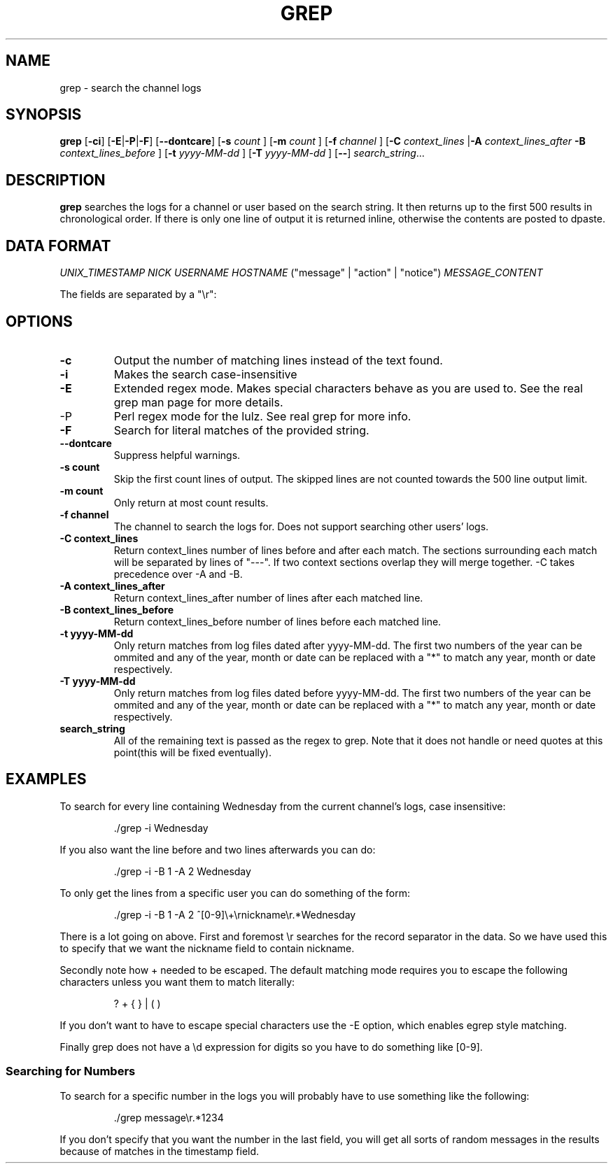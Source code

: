 .TH GREP 1
.SH NAME
grep \- search the channel logs
.SH SYNOPSIS
.B grep
.RB [ -ci ]
.RB [ -E | -P | -F ]
.RB [ --dontcare ]
.RB [ -s
.I count
]
.RB [ -m
.I count
]
.RB [ -f
.I channel
]
.RB [ -C
.I context_lines
.RB | -A
.I context_lines_after
.B -B
.I context_lines_before
]
.RB [ -t
.I yyyy-MM-dd
]
.RB [ -T 
.I yyyy-MM-dd
]
.RB [ -- ]
.IR search_string ...
.SH DESCRIPTION
.B grep
searches the logs for a channel or user based on the search string. It then returns up to the first 500 results in chronological order. If there is only one line of output it is returned inline, otherwise the contents are posted to dpaste.
.SH DATA FORMAT
.I UNIX_TIMESTAMP NICK USERNAME HOSTNAME
("message" | "action" | "notice")
.I MESSAGE_CONTENT

The fields are separated by a "\\r":
.SH OPTIONS
.TP
.BR -c
Output the number of matching lines instead of the text found.
.TP
.BR -i
Makes the search case-insensitive
.TP
.BR -E
Extended regex mode. Makes special characters behave as you are used to. See the real grep man page for more details.
.IP -P
Perl regex mode for the lulz. See real grep for more info.
.TP
.BR -F
Search for literal matches of the provided string.
.TP
.BR --dontcare
Suppress helpful warnings.
.TP
.BR "-s count"
Skip the first count lines of output. The skipped lines are not counted towards the 500 line output limit.
.TP
.BR "-m count"
Only return at most count results.
.TP
.BR "-f channel"
The channel to search the logs for. Does not support searching other users' logs.
.TP
.BR "-C context_lines"
Return context_lines number of lines before and after each match. The sections surrounding each match will be separated by lines of "---". If two context sections overlap they will merge together. -C takes precedence over -A and -B.
.TP
.BR "-A context_lines_after"
Return context_lines_after number of lines after each matched line.
.TP
.BR "-B context_lines_before"
Return context_lines_before number of lines before each matched line.
.TP
.BR "-t yyyy-MM-dd"
Only return matches from log files dated after yyyy-MM-dd. The first two numbers of the year can be ommited and any of the year, month or date can be replaced with a "*" to match any year, month or date respectively.
.TP
.BR "-T yyyy-MM-dd"
Only return matches from log files dated before yyyy-MM-dd. The first two numbers of the year can be ommited and any of the year, month or date can be replaced with a "*" to match any year, month or date respectively.
.TP
.BR search_string
All of the remaining text is passed as the regex to grep. Note that it does not handle or need quotes at this point(this will be fixed eventually).
.SH EXAMPLES
To search for every line containing Wednesday from the current channel's logs, case insensitive:
.PP
.nf
.RS
\&./grep -i Wednesday
.RE
.fi
.PP
If you also want the line before and two lines afterwards you can do:
.PP
.nf
.RS
\&./grep -i -B 1 -A 2 Wednesday
.RE
.fi
.PP
To only get the lines from a specific user you can do something of the form:
.PP
.nf
.RS
\&./grep -i -B 1 -A 2 ^[0-9]\\+\\rnickname\\r.*Wednesday
.RE
.fi
.PP
There is a lot going on above. First and foremost \\r searches for the record separator in the data. So we have used this to specify that we want the nickname field to contain nickname.
.PP
Secondly note how + needed to be escaped. The default matching mode requires you to escape the following characters unless you want them to match literally:
.PP
.nf
.RS
? + { } | ( )
.RE
.fi
.PP
If you don't want to have to escape special characters use the -E option, which enables egrep style matching.
.PP
Finally grep does not have a \\d expression for digits so you have to do something like [0-9].
.SS Searching for Numbers
To search for a specific number in the logs you will probably have to use something like the following:
.PP
.nf
.RS
\&./grep message\\r.*1234
.RE
.fi
.PP
If you don't specify that you want the number in the last field, you will get all sorts of random messages in the results because of matches in the timestamp field.
